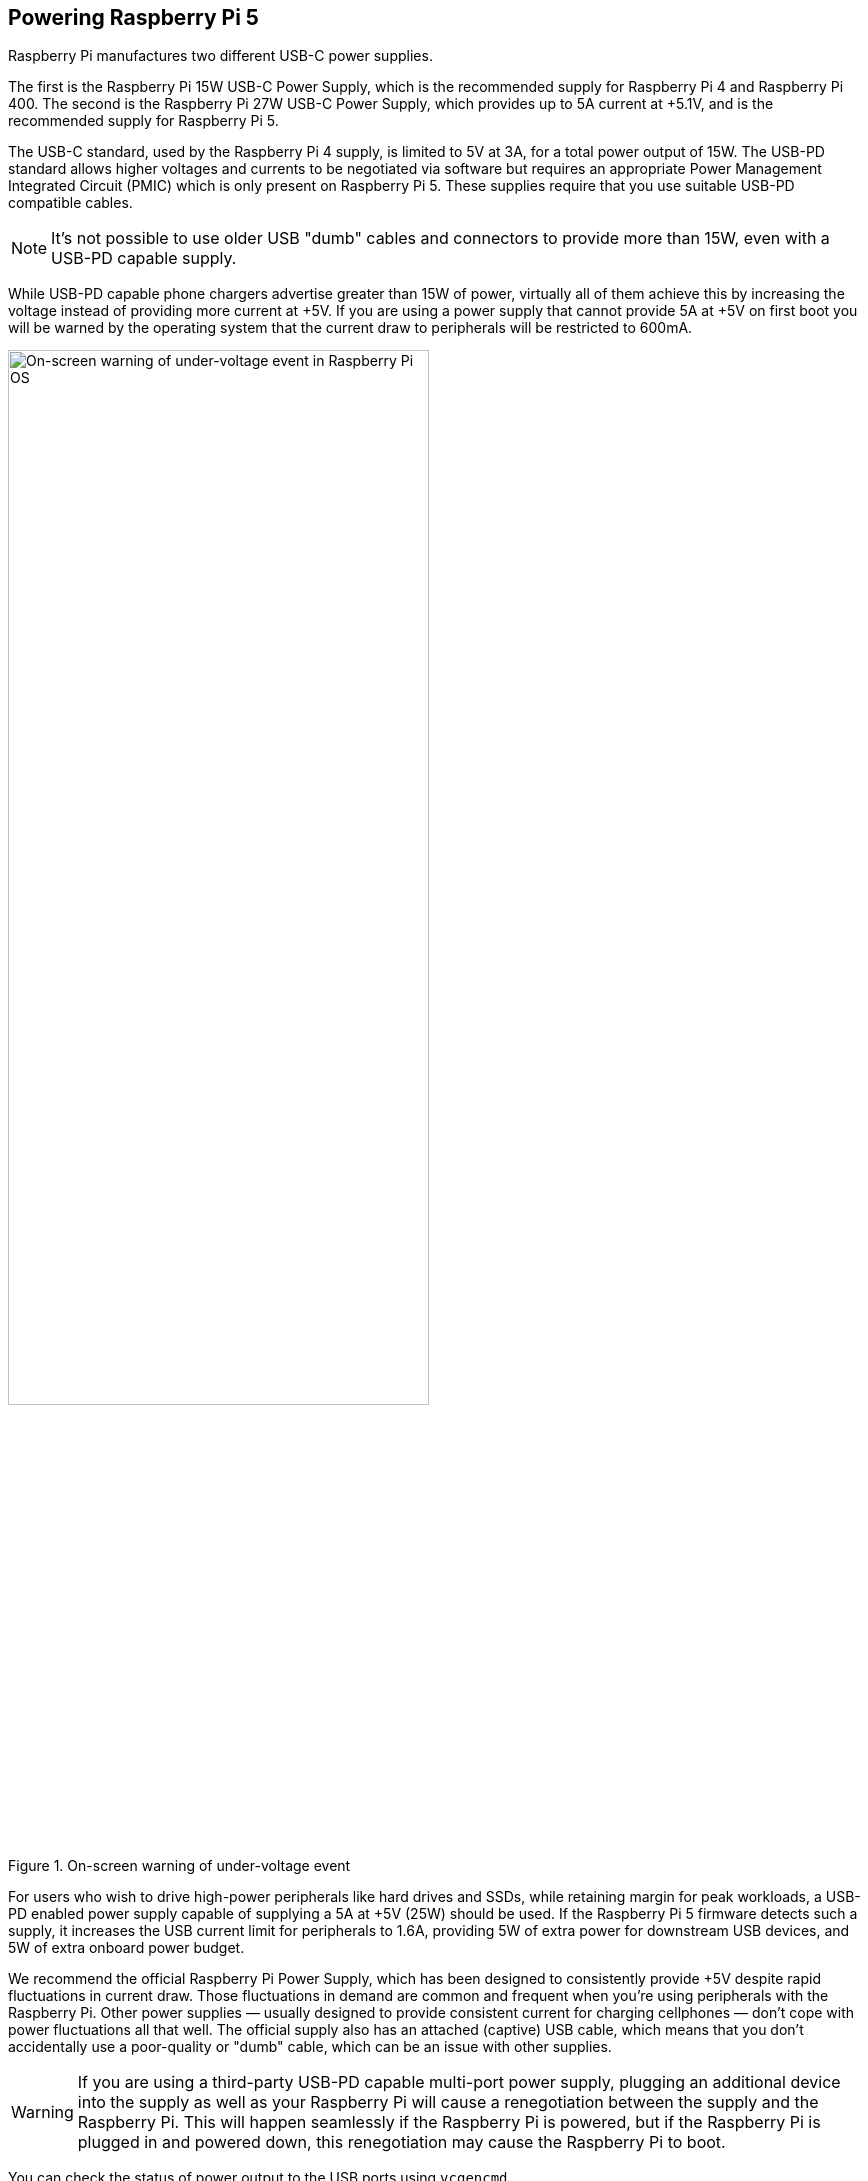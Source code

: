 
== Powering Raspberry Pi 5

Raspberry Pi manufactures two different USB-C power supplies. 

The first is the Raspberry Pi 15W USB-C Power Supply, which is the recommended supply for Raspberry Pi 4 and Raspberry Pi 400. The second is the Raspberry Pi 27W USB-C Power Supply, which provides up to 5A current at +5.1V, and is the recommended supply for Raspberry Pi 5.

The USB-C standard, used by the Raspberry Pi 4 supply, is limited to 5V at 3A, for a total power output of 15W. The USB-PD standard allows higher voltages and currents to be negotiated via software but requires an appropriate Power Management Integrated Circuit (PMIC) which is only present on Raspberry Pi 5. These supplies require that you use suitable USB-PD compatible cables. 

NOTE: It's not possible to use older USB "dumb" cables and connectors to provide more than 15W, even with a USB-PD capable supply.

While USB-PD capable phone chargers advertise greater than 15W of power, virtually all of them achieve this by increasing the voltage instead of providing more current at +5V. If you are using a power supply that cannot provide 5A at +5V on first boot you will be warned by the operating system that the current draw to peripherals will be restricted to 600mA.

.On-screen warning of under-voltage event
image::images/firstboot-powerwarning.png[alt="On-screen warning of under-voltage event in Raspberry Pi OS",width="70%"]

For users who wish to drive high-power peripherals like hard drives and SSDs, while retaining margin for peak workloads, a USB-PD enabled power supply capable of supplying a 5A at +5V (25W) should be used. If the Raspberry Pi 5 firmware detects such a supply, it increases the USB current limit for peripherals to 1.6A, providing 5W of extra power for downstream USB devices, and 5W of extra onboard power budget.

We recommend the official Raspberry Pi Power Supply, which has been designed to consistently provide +5V despite rapid fluctuations in current draw. Those fluctuations in demand are common and frequent when you’re using peripherals with the Raspberry Pi. Other power supplies — usually designed to provide consistent current for charging cellphones —  don’t cope with power fluctuations all that well. The official supply also has an attached (captive) USB cable, which means that you don’t accidentally use a poor-quality or "dumb" cable, which can be an issue with other supplies.

WARNING: If you are using a third-party USB-PD capable multi-port power supply, plugging an additional device into the supply as well as your Raspberry Pi will cause a renegotiation between the supply and the Raspberry Pi. This will happen seamlessly if the Raspberry Pi is powered, but if the Raspberry Pi is plugged in and powered down, this renegotiation may cause the Raspberry Pi to boot.

You can check the status of power output to the USB ports using `vcgencmd`.

[source,bash]
----
vcgencmd get_config usb_max_current_enable
----

=== USB boot and power supplies

By default, USB boot is not enabled with a 3A power supply. However, setting `usb_max_current_enable=1` in the `/boot/firmware/config.txt` file will override this and enable USB boot with a lower wattage power supply.

When booting using a 3A supply without this statement in the `config.txt`, a warning message is displayed on the bootloader HDMI diagnostics screen and the bootloader will skip to the next boot mode.

[source]
----
Trying partition: 0
type: 32 lba: 8192 'mkfs.fat' ' bootfs     ' clusters 130554 (4)
rsc 32 fat-sectors 1020 root dir cluster 2 sectors 0 entries 0
FAT32 clusters 130554
[MSD [01:00] 2.00 000000:02] autoboot.txt not found
Trying partition: 0
type: 32 lba: 8192 'mkfs.fat' ' bootfs     ' clusters 130554 (4)
rsc 32 fat-sectors 1020 root dir cluster 2 sectors 0 entries 0
FAT32 clusters 130554
Read config.txt bytes     2109 hnd 0x10a
[MSD [01:00] 2.00 000000:02] pieeprom.upd not found
usb_max_current_enable default 0 max-current 900
Read bcm2712-rpi-5-b.dtb bytes    71862 hnd 0x5101
dt-match: compatible: raspberrypi,5-model-b match: brcm,bcm2712
dt-match: compatible: brcm,bcm2712 match: brcm,bcm2712
***
USB boot requires a high current (5V 5A) power supply.
To disable this check set usb_max_current_enable=1 in config.txt
or press the power button to temporarily enable usb_max_current_enable
and continue booting.
See https://rptl.io/rp5-power_supply for more information
***
----

The bootloader will prompt you to "press power button to continue", which effectively sets `usb_max_current_enable=1` for the current boot temporarily to allow you to boot from USB. Unless your disk has its own external power supply it is possible that there may not be sufficient current available to your Raspberry Pi.

=== Power supplies and Raspberry Pi OS

The bootloader passes information about the powe supply via device-tree `/proc/device-tree/chosen/power`. Users will typically not read this directly.

max_current:: The max current in mA
uspd_power_data_objects:: A dump of the PDOs - debug for advanced users
usb_max_current_enable:: Whether the current limiter was set to high or low
usb_over_current_detected:: Whether any USB over current occurred during boot before transferring control to the OS
reset_event:: The PMIC reset reason e.g. watchdog, over- or under-voltage, over-temperature

The PMIC has built-in ADCs that, among other things, can measure the supply voltage `EXT5V_V`.

[source,bash]
----
vcgencmd pmic_read_adc
----

NOTE: You can't see USB current or anything else connected directly to 5V because this bypasses the PMIC. You should not expect this to add up to the wattage of the source power supply. However, it can be useful to monitor things like the core voltage.

